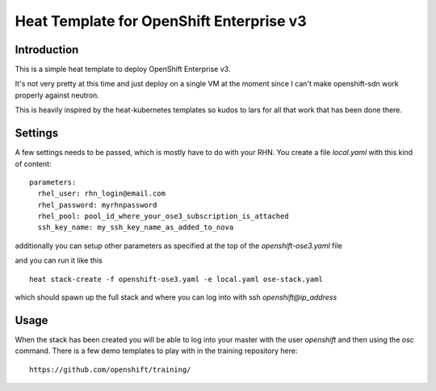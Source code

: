 =========================================
Heat Template for OpenShift Enterprise v3
=========================================

Introduction
------------

This is a simple heat template to deploy OpenShift Enterprise v3.

It's not very pretty at this time and just deploy on a single VM at the moment
since I can't make openshift-sdn work properly against neutron.

This is heavily inspired by the heat-kubernetes templates so kudos to lars for
all that work that has been done there.

Settings
--------

A few settings needs to be passed, which is mostly have to do with your
RHN. You create a file `local.yaml` with this kind of content::

  parameters:
    rhel_user: rhn_login@email.com
    rhel_password: myrhnpassword
    rhel_pool: pool_id_where_your_ose3_subscription_is_attached
    ssh_key_name: my_ssh_key_name_as_added_to_nova

additionally you can setup other parameters as specified at the top of the
`openshift-ose3.yaml` file

and you can run it like this ::

  heat stack-create -f openshift-ose3.yaml -e local.yaml ose-stack.yaml

which should spawn up the full stack and where you can log into with ssh
`openshift@ip_address`

Usage
-----

When the stack has been created you will be able to log into your master with
the user `openshift` and then using the `osc` command. There is a few demo
templates to play with in the training repository here::

  https://github.com/openshift/training/
